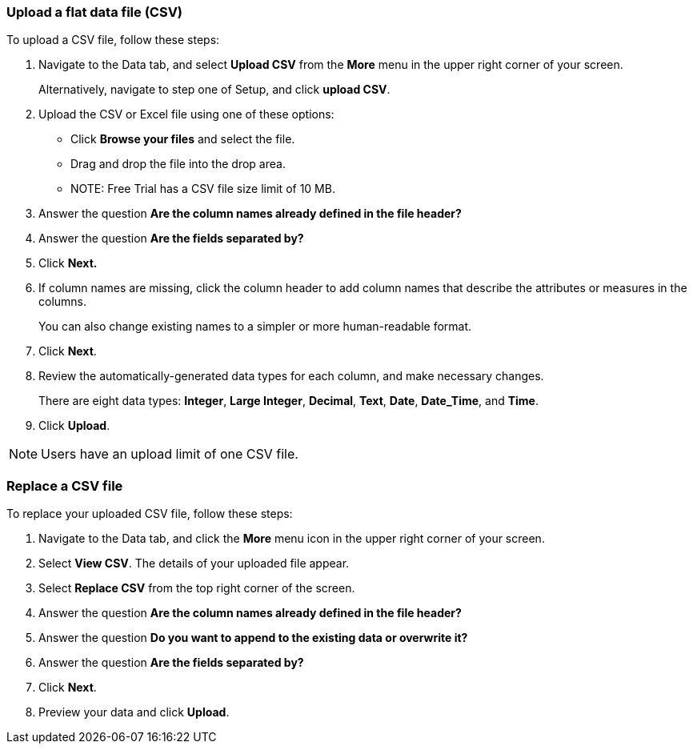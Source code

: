 [#upload-csv]
=== Upload a flat data file (CSV)

To upload a CSV file, follow these steps:

. Navigate to the Data tab, and select *Upload CSV* from the *More* menu in the upper right corner of your screen.
+
Alternatively, navigate to step one of Setup, and click *upload CSV*.
. Upload the CSV or Excel file using one of these options:
** Click *Browse your files* and select the file.
** Drag and drop the file into the drop area.
** NOTE: Free Trial has a CSV file size limit of 10 MB.
. Answer the question *Are the column names already defined in the file header?*
. Answer the question *Are the fields separated by?*
. Click *Next.*
. If column names are missing, click the column header to add column names that describe the attributes or measures in the columns.
+
You can also change existing names to a simpler or more human-readable format.
. Click *Next*.
. Review the automatically-generated data types for each column, and make necessary changes.
+
There are eight data types: *Integer*, *Large Integer*, *Decimal*, *Text*, *Date*, *Date_Time*, and *Time*.
. Click *Upload*.

NOTE: Users have an upload limit of one CSV file.

=== Replace a CSV file

To replace your uploaded CSV file, follow these steps:

. Navigate to the Data tab, and click the *More* menu icon in the upper right corner of your screen.
. Select *View CSV*.
The details of your uploaded file appear.
. Select *Replace CSV* from the top right corner of the screen.
. Answer the question *Are the column names already defined in the file header?*
. Answer the question *Do you want to append to the existing data or overwrite it?* +
. Answer the question *Are the fields separated by?*
. Click *Next*.
. Preview your data and click *Upload*.